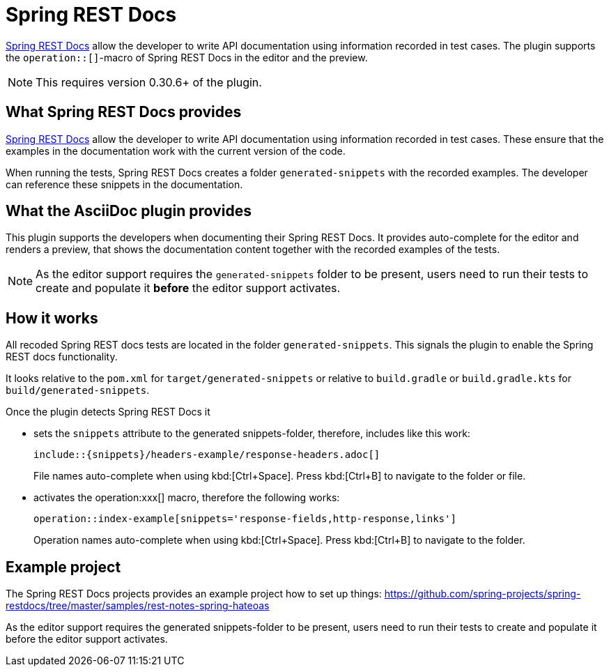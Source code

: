 = Spring REST Docs
:description: The plugin supports the operation::[]-macro: It provides auto-complete for the editor and renders the contents in the preview.

https://docs.spring.io/spring-restdocs/docs/current/reference/html5/[Spring REST Docs] allow the developer to write API documentation using information recorded in test cases. The plugin supports the `operation::[]`-macro of Spring REST Docs in the editor and the preview.

NOTE: This requires version 0.30.6+ of the plugin.

== What Spring REST Docs provides

https://docs.spring.io/spring-restdocs/docs/current/reference/html5/[Spring REST Docs] allow the developer to write API documentation using information recorded in test cases.
These ensure that the examples in the documentation work with the current version of the code.

When running the tests, Spring REST Docs creates a folder `generated-snippets` with the recorded examples.
The developer can reference these snippets in the documentation.

== What the AsciiDoc plugin provides

This plugin supports the developers when documenting their Spring REST Docs.
It provides auto-complete for the editor and renders a preview, that shows the documentation content together with the recorded examples of the tests.

NOTE: As the editor support requires the `generated-snippets` folder to be present, users need to run their tests to create and populate it *before* the editor support activates.

== How it works

All recoded Spring REST docs tests are located in the folder `generated-snippets`.
This signals the plugin to enable the Spring REST docs functionality.

It looks relative to the `pom.xml` for `target/generated-snippets` or relative to `build.gradle` or `build.gradle.kts` for `build/generated-snippets`.

Once the plugin detects Spring REST Docs it

* sets the `snippets` attribute to the generated snippets-folder, therefore, includes like this work:
+
[source,asciidoc]
----
\include::{snippets}/headers-example/response-headers.adoc[]
----
+
File names auto-complete when using kbd:[Ctrl+Space].
Press kbd:[Ctrl+B] to navigate to the folder or file.

* activates the operation:xxx[] macro, therefore the following works:
+
[source,asciidoc]
----
operation::index-example[snippets='response-fields,http-response,links']
----
+
Operation names auto-complete when using kbd:[Ctrl+Space].
Press kbd:[Ctrl+B] to navigate to the folder.

== Example project

The Spring REST Docs projects provides an example project how to set up things: https://github.com/spring-projects/spring-restdocs/tree/master/samples/rest-notes-spring-hateoas

As the editor support requires the generated snippets-folder to be present, users need to run their tests to create and populate it before the editor support activates.
